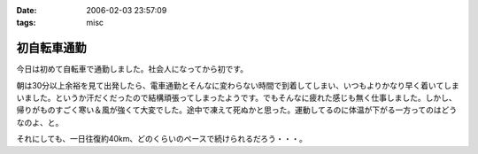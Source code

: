 :date: 2006-02-03 23:57:09
:tags: misc

=======================
初自転車通勤
=======================

今日は初めて自転車で通勤しました。社会人になってから初です。

朝は30分以上余裕を見て出発したら、電車通勤とそんなに変わらない時間で到着してしまい、いつもよりかなり早く着いてしまいました。というか汗だくだったので結構頑張ってしまったようです。でもそんなに疲れた感じも無く仕事しました。しかし、帰りがものすごく寒い＆風が強くて大変でした。途中で凍えて死ぬかと思った。運動してるのに体温が下がる一方ってのはどうなのよ、と。

それにしても、一日往復約40km、どのくらいのペースで続けられるだろう・・・。


.. :extend type: text/x-rst
.. :extend:



.. :comments:
.. :comment id: 2006-02-04.8942363528
.. :title: Re:初自転車通勤
.. :author: masaru
.. :date: 2006-02-04 14:44:55
.. :email: 
.. :url: 
.. :body:
.. 継続は力なり、トリノ目指して頑張ろう(*￣_￣)９″
.. 
.. :comments:
.. :comment id: 2006-02-04.8179529240
.. :title: Re:初自転車通勤
.. :author: 清水川
.. :date: 2006-02-04 16:56:59
.. :email: 
.. :url: 
.. :body:
.. え゛？自転車でトリノまで行くの？
.. 
.. :comments:
.. :comment id: 2006-02-11.5453038142
.. :title: Re:初自転車通勤
.. :author: shinobu
.. :date: 2006-02-11 23:35:46
.. :email: 
.. :url: http://nakaj.net/Nikki
.. :body:
.. 私も似たことをしてたのですが、週3回が限度でした。
.. そのほか、遅くまでプログラミングしてしまった帰りは非常につらかったし、
.. 酒を飲んだ後はもってのほか。その翌日も。
.. 折りたたみ自転車でやっていたのでつらいときは畳んで電車で帰ってました。
.. でも2年近くやっていて体力は非常につきました。11回まで息を切らさず昇れるくらいまで。
.. 
.. やめたとたんリバウンドして8キロ太りましたけど、、、。
.. 
.. :comments:
.. :comment id: 2006-02-11.5534430317
.. :title: Re:初自転車通勤
.. :author: shinobu
.. :date: 2006-02-11 23:35:53
.. :email: 
.. :url: http://nakaj.net/Nikki
.. :body:
.. 私も似たことをしてたのですが、週3回が限度でした。
.. そのほか、遅くまでプログラミングしてしまった帰りは非常につらかったし、
.. 酒を飲んだ後はもってのほか。その翌日も。
.. 折りたたみ自転車でやっていたのでつらいときは畳んで電車で帰ってました。
.. でも2年近くやっていて体力は非常につきました。11回まで息を切らさず昇れるくらいまで。
.. 
.. やめたとたんリバウンドして8キロ太りましたけど、、、。
.. 
.. :comments:
.. :comment id: 2006-02-11.6138813916
.. :title: Re:初自転車通勤
.. :author: Anonymous User
.. :date: 2006-02-11 23:36:53
.. :email: 
.. :url: 
.. :body:
.. ありゃ、二重投稿になってしまった。すみません
.. 
